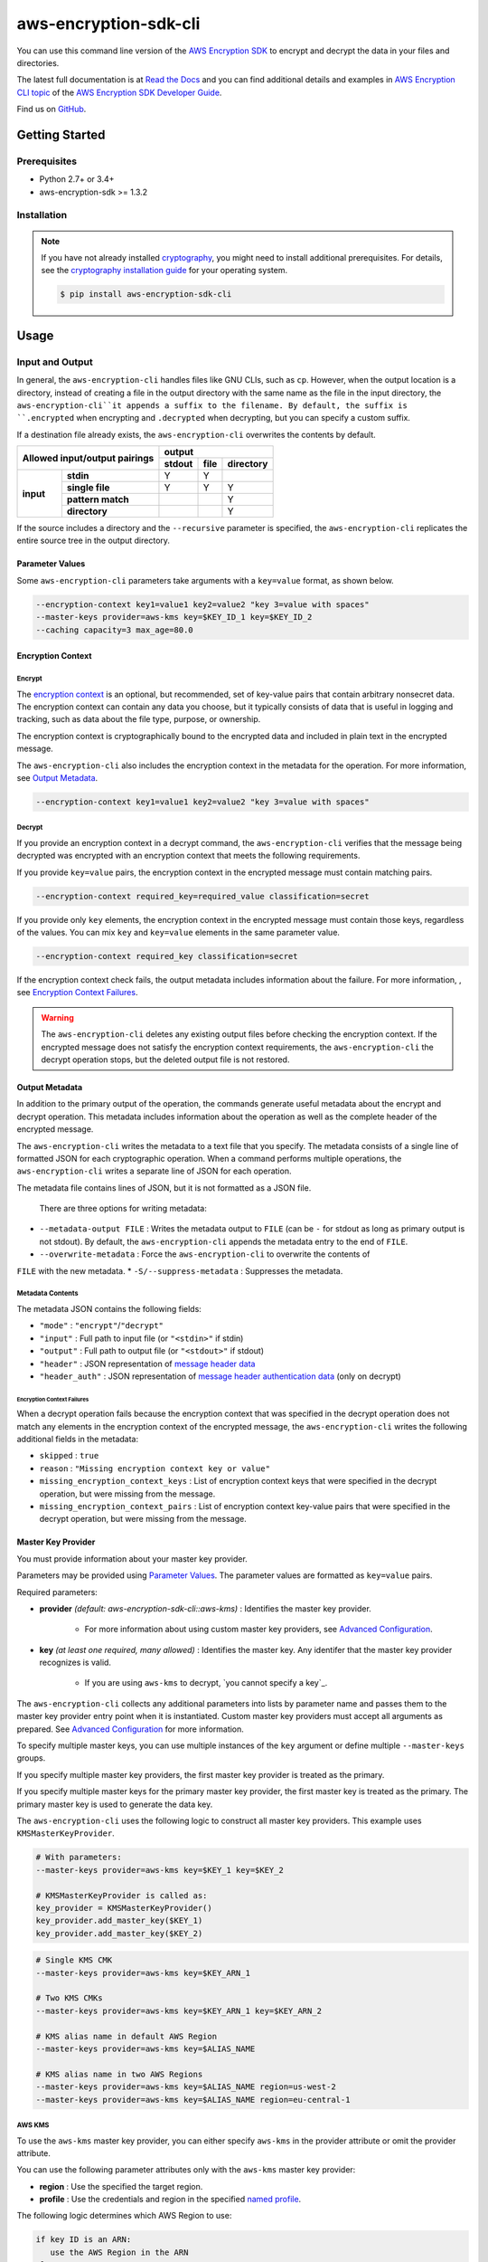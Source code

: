 ######################
aws-encryption-sdk-cli
######################

.. image:: https://img.shields.io/pypi/v/aws-encryption-sdk-cli.svg
   :target: https://pypi.python.org/pypi/aws-encryption-sdk-cli
   :alt: Latest Version

.. image:: https://readthedocs.org/projects/aws-encryption-sdk-cli/badge/
   :target: https://aws-encryption-sdk-cli.readthedocs.io/en/stable/
   :alt: Documentation Status

.. image:: https://travis-ci.org/awslabs/aws-encryption-sdk-cli.svg?branch=master
   :target: https://travis-ci.org/awslabs/aws-encryption-sdk-cli

You can use this command line version of the `AWS Encryption SDK`_ to encrypt and decrypt the data in your files and directories.

The latest full documentation is at `Read the Docs`_ and you can find additional details and examples in `AWS Encryption CLI topic`_ of the `AWS Encryption SDK Developer Guide`_.

Find us on `GitHub`_.

***************
Getting Started
***************

Prerequisites
======================

* Python 2.7+ or 3.4+
* aws-encryption-sdk >= 1.3.2

Installation
============

.. note::

   If you have not already installed `cryptography`_, you might need to install
   additional prerequisites. For details, see  the `cryptography installation guide`_ 
   for your operating system.

   .. code::

       $ pip install aws-encryption-sdk-cli

*****
Usage
*****

Input and Output
================

In general, the ``aws-encryption-cli`` handles files like GNU CLIs, such as ``cp``.  
However, when the output location is a directory, instead of creating a file in the
output directory with the same name as the file in the input directory, the 
``aws-encryption-cli``it appends a suffix to the filename. By default, the suffix is
``.encrypted`` when encrypting and ``.decrypted`` when decrypting, but you can specify 
a custom suffix.

If a destination file already exists, the ``aws-encryption-cli`` overwrites the contents
by default.

.. table::

    +------------------------------+---------------------------------------+
    | **Allowed input/output       | **output**                            |
    | pairings**                   +------------+----------+---------------+
    |                              | **stdout** | **file** | **directory** |
    +-----------+------------------+------------+----------+---------------+
    | **input** |   **stdin**      | Y          | Y        |               |
    |           +------------------+------------+----------+---------------+
    |           |  **single file** | Y          | Y        | Y             |
    |           +------------------+------------+----------+---------------+
    |           | **pattern match**|            |          | Y             |
    |           +------------------+------------+----------+---------------+
    |           |   **directory**  |            |          | Y             |
    +-----------+------------------+------------+----------+---------------+

If the source includes a directory and the ``--recursive`` parameter is specified, 
the ``aws-encryption-cli`` replicates the entire source tree in the output directory.

Parameter Values
----------------
Some ``aws-encryption-cli`` parameters take arguments with a 
``key=value`` format, as shown below. 

.. code-block:: sh

   --encryption-context key1=value1 key2=value2 "key 3=value with spaces"
   --master-keys provider=aws-kms key=$KEY_ID_1 key=$KEY_ID_2
   --caching capacity=3 max_age=80.0


Encryption Context
------------------

Encrypt
```````

The `encryption context`_ is an optional, but recommended, set of key-value pairs that contain
arbitrary nonsecret data. The encryption context can contain any data you choose, but it
typically consists of data that is useful in logging and tracking, such as data about the file
type, purpose, or ownership.

The encryption context is cryptographically bound to the encrypted data and included in plain text in the encrypted message. 

The ``aws-encryption-cli`` also includes the encryption context in the metadata for the operation. For more information, see `Output Metadata`_.

.. code-block:: sh

   --encryption-context key1=value1 key2=value2 "key 3=value with spaces"

Decrypt
```````

If you provide an encryption context in a decrypt command, the ``aws-encryption-cli`` verifies that the message being decrypted was encrypted with an encryption context that meets the following requirements.

If you provide ``key=value`` pairs, the encryption context in the encrypted message must contain matching pairs.

.. code-block:: sh

   --encryption-context required_key=required_value classification=secret

If you provide only ``key`` elements, the encryption context in the encrypted message must contain those keys, regardless of the values. You can mix ``key`` and ``key=value`` elements in the same parameter value.

.. code-block:: sh

   --encryption-context required_key classification=secret

If the encryption context check fails, the output metadata includes information about the failure. For more information, , see `Encryption Context Failures`_.
   
.. warning::

   The ``aws-encryption-cli`` deletes any existing output files before checking the encryption context. If the encrypted message does not satisfy the encryption context requirements, the ``aws-encryption-cli`` the decrypt operation stops, but the deleted output file is not restored.


Output Metadata
---------------
In addition to the primary output of the operation, the commands generate useful metadata about the encrypt and decrypt operation. This metadata includes information about the operation as well as the complete header of the encrypted message.

The ``aws-encryption-cli`` writes the metadata to a text file that you specify. The metadata consists of a single line of formatted JSON for each cryptographic operation. When a command performs multiple operations, the ``aws-encryption-cli`` writes a separate line of JSON for each operation.

The metadata file contains lines of JSON, but it is not formatted as a JSON file.

 There are three options for writing metadata:

* ``--metadata-output FILE`` : Writes the metadata output to ``FILE`` (can be ``-`` for stdout
  as long as primary output is not stdout). By default, the ``aws-encryption-cli`` appends the 
  metadata entry to the end of ``FILE``.
* ``--overwrite-metadata`` : Force the ``aws-encryption-cli`` to overwrite the contents of 
``FILE`` with the new metadata.
* ``-S/--suppress-metadata`` : Suppresses the metadata.

Metadata Contents
`````````````````
The metadata JSON contains the following fields:

* ``"mode"`` : ``"encrypt"``/``"decrypt"``
* ``"input"`` : Full path to input file (or ``"<stdin>"`` if stdin)
* ``"output"`` : Full path to output file (or ``"<stdout>"`` if stdout)
* ``"header"`` : JSON representation of `message header data`_
* ``"header_auth"`` : JSON representation of `message header authentication data`_ (only on decrypt)

Encryption Context Failures
~~~~~~~~~~~~~~~~~~~~~~~~~~~
When a decrypt operation fails because the encryption context that was specified in the decrypt operation does not match any elements in the encryption context of the encrypted message, the ``aws-encryption-cli`` writes the following additional fields in the metadata:

* ``skipped`` : ``true``
* ``reason`` : ``"Missing encryption context key or value"``
* ``missing_encryption_context_keys`` : List of encryption context keys that were specified in the decrypt operation, but were missing from the message.
* ``missing_encryption_context_pairs`` : List of encryption context key-value pairs that were specified in the decrypt operation, but were missing from the message.


Master Key Provider
-------------------
You must provide information about your master key provider.

Parameters may be provided using `Parameter Values`_.
The parameter values are formatted as ``key=value`` pairs.

Required parameters:

* **provider** *(default: aws-encryption-sdk-cli::aws-kms)* : Identifies the master key provider.

    * For more information about using custom master key providers, see `Advanced Configuration`_.

* **key** *(at least one required, many allowed)* : Identifies the master key. Any identifer that the master key provider recognizes is valid.

    * If you are using ``aws-kms`` to decrypt, `you cannot specify a key`_.

The ``aws-encryption-cli`` collects any additional parameters into lists by parameter name and
passes them to the master key provider entry point when it is instantiated. Custom master key providers
must accept all arguments as prepared. See `Advanced Configuration`_ for more information.

To specify multiple master keys, you can use multiple instances of the ``key`` argument or 
define multiple ``--master-keys`` groups.

If you specify multiple master key providers, the first master key provider is treated as the primary.

If you specify multiple master keys for the primary master key provider, the first master key is treated
as the primary. The primary master key is used to generate the data key.

The ``aws-encryption-cli`` uses the following logic to construct all master key providers. This example uses ``KMSMasterKeyProvider``.

.. code-block:: python

   # With parameters:
   --master-keys provider=aws-kms key=$KEY_1 key=$KEY_2

   # KMSMasterKeyProvider is called as:
   key_provider = KMSMasterKeyProvider()
   key_provider.add_master_key($KEY_1)
   key_provider.add_master_key($KEY_2)

.. code-block:: sh

   # Single KMS CMK
   --master-keys provider=aws-kms key=$KEY_ARN_1

   # Two KMS CMKs
   --master-keys provider=aws-kms key=$KEY_ARN_1 key=$KEY_ARN_2

   # KMS alias name in default AWS Region
   --master-keys provider=aws-kms key=$ALIAS_NAME

   # KMS alias name in two AWS Regions
   --master-keys provider=aws-kms key=$ALIAS_NAME region=us-west-2
   --master-keys provider=aws-kms key=$ALIAS_NAME region=eu-central-1

AWS KMS
```````
To use the ``aws-kms`` master key provider, you can either specify ``aws-kms`` in the provider attribute or omit the provider attribute.

You can use the following parameter attributes only with the ``aws-kms`` master key provider:

* **region**  : Use the specified the target region.
* **profile** : Use the credentials and region in the specified `named profile`_.

The following logic determines which AWS Region to use:

.. code-block:: python

   if key ID is an ARN:
      use the AWS Region in the ARN
   else:
      if an AWS Region is specified:
         use it
      else if profile is specified and profile includes an AWS Region:
         use AWS Region in the profile
      else:
         use system default AWS Region

Advanced Configuration
``````````````````````
To use a different master key provider, that provider must register a
`setuptools entry point`_. You can find an example of registering this entry point in the
``setup.py`` for this package.

When you specify a provider name, the ``aws-encryption-cli`` uses the entry point for that name.

Handling Multiple Entry Points
~~~~~~~~~~~~~~~~~~~~~~~~~~~~~~
If you specify multiple entry points are registered for a given name, you need to specify the package that registered the entry point you want to use.

To specify the package name, use the format: ``PACKAGE_NAME::ENTRY_POINT``.


* ``provider=aws-kms``
* ``provider=aws-encryption-sdk-cli::aws-kms``

If you supply a package and an entry point name, the ``aws-encryption-cli`` uses that entry point. If the entry point is not accessible, the ``aws-encryption-cli`` raises an error.

If you supply only an entry point name and there is only one entry point registered for that
name, the ``aws-encryption-cli`` uses that entry point.

If you supply only an entry point name, but there is more than one entry point registered
for that name, the ``aws-encryption-cli`` raises an error that includes a list all packages that have an entry point registered for that name.

External Master Key Providers
~~~~~~~~~~~~~~~~~~~~~~~~~~~~~
The entry point name cannot contain the string ``::``. This is used as a namespace
separator, as descibed in `Handling Multiple Entry Points`_.

When called, these entry points must return an instance of a master key provider. They must
accept the parameters prepared by the CLI, as described in `Master Key Provider`_.

These entry points must be registered in the ``aws_encryption_sdk_cli.master_key_providers``
group.

If the entry point raises a ``aws_encryption_sdk_cli.exceptions.BadUserArgumentError``, the
CLI displays the error message to the user to indicate invalid user input.

Data Key Caching
----------------
Data key caching is optional, but if you use it, you must provide values for the required 
parameters. For detailed information about using data key caching with the AWS Encryption SDK, 
see the `data key caching documentation`_.

You can find an example of using data key caching in the ``aws-encryption-cli`` in `AWS Encryption CLI Examples`_. 

The `data key caching`_ parameter arguments have a ``key=value`` format.

Parameters may be provided using `Parameter Values`_.

Data key caching parameters:

* **capacity** *(required)* : Number of entries that the cache will hold.
* **max_age** *(required)* :  Determines how long each entry can be used, beginning when it was added to the cache.
* **max_messages_encrypted** :  Specifies the maximum number of messages that a cached data key can encrypt. The default value is 2^32.
* **max_bytes_encrypted** : Specifies the maximum number of bytes that a cached data key can encrypt. The default value is 2^63 - 1.


Logging and Verbosity
---------------------
The ``-v`` argument allows you to tune the verbosity of the built-in logging feature to your desired level. The more ``-v`` arguments you supply, the more verbose the output becomes.

* unset : ``aws-encryption-cli`` logs all warnings, all dependencies only log critical messages
* ``-v`` :  ``aws-encryption-cli`` performs moderate logging, all dependencies only log critical messages
* ``-vv`` :  ``aws-encryption-cli`` performs detailed logging, all dependencies only log critical messages
* ``-vvv`` :  ``aws-encryption-cli`` performs detailed logging, all dependencies perform moderate logging
* ``-vvvv`` :  ``aws-encryption-cli`` performs detailed logging, all dependencies perform detailed logging

.. table::

   +-----------------------------------------------+
   |           python logging levels               |
   +===========+====================+==============+
   | verbosity | aws-encryption-cli | dependencies |
   | flag      |                    |              |
   +-----------+--------------------+--------------+
   | unset     | WARNING            | CRITICAL     |
   +-----------+--------------------+--------------+
   | -v        | INFO               | CRITICAL     |
   +-----------+--------------------+--------------+
   | -vv       | DEBUG              | CRITICAL     |
   +-----------+--------------------+--------------+
   | -vvv      | DEBUG              | INFO         |
   +-----------+--------------------+--------------+
   | -vvvv     | DEBUG              | DEBUG        |
   +-----------+--------------------+--------------+


Configuration Files
-------------------
You can save ``aws-encryption-cli`` parameters and values in configuration files. When you refer to the configuration file in a command, the parameters and values in the file are added to the command, just as if you had typed them. This feature lets you standardize and reuse parameter values, and prevents typing errors.

.. warning::

   There is a `known issue with configuration file parsing in Windows`_. On Windows only, configuration files cannot contain quotation marks (single or double). ``aws-encryption-cli`` commands fail if they refer to configuration files that contain quotation marks. If this affects you, please let us know by filing an issue in our `GitHub`_ repo. 
   
   
Configuration files are supported by using Python's native `argparse file support`_, which allows you to write configuration files exactly as you would enter arguments in the shell. 

Configuration files are text files. They can have any valid file name and extension. 

To refer to a configuration file in an ``aws-encryption-cli`` command, prefix the file name with ``@``. 

.. note::

   In PowerShell, use a backtick to escape the ``@`` symbol (```@``) so that the configuration file reference is sent to ``aws-encryption-cli`` and not interpreted by PowerShell.

For example, to use a common master key configuration for multiple commands, create a ``master-key.conf`` file that contains the parameters and parameter values that describe 
your master key configuration.

**master-key.conf**

.. code-block:: sh

   --master-key key=A_KEY key=ANOTHER_KEY

In the ``aws-encryption-cli`` command, enter the remaining parameters and reference the configuration file. The ``aws-encryption-cli`` combines the parameters on the command line with the parameters in the configuration file.

.. code-block:: sh

   aws-encryption-cli -e -i $INPUT_FILE -o $OUTPUT_FILE --metadata-output $METADATA_FILE @master-key.conf

   To create a configuration file that saves your data key caching settings, save the caching parameter and its attributes in a configuration file. The following example creates a ``caching.conf`` configuration file and uses it in two different commands.

**caching.conf**

.. code-block:: sh

   --caching capacity=10 max_age=60.0 max_messages_encrypted=15

.. code-block:: sh

   aws-encryption-cli -e -i $INPUT_FILE -o $OUTPUT_FILE @master-key.conf @caching.conf

You can place the configuration file reference in any position in an ``aws-encryption-cli`` command. 

.. code-block:: sh

   aws-encryption-cli -e -i $INPUT_DIR -o $OUTPUT_DIR @master-key.conf @caching.conf --recursive

Configuration files can have multiple lines, include comments using ``#``, and include
references to other configuration files.

**my-encrypt.config**

.. code-block:: sh

   --encrypt
   @master-key.conf # Use existing master key config
   @caching.conf
   # Always recurse, but prompt before overwriting.
   --recursive
   --interactive

.. code-block:: sh

   aws-encryption-cli @my-encrypt.config -i $INPUT -o $OUTPUT


Encoding
--------
By default, ``aws-encryption-cli`` always returns raw binary data and expects raw binary data
as input. However, there are some cases where binary data is undesirable.

You might want to avoid binary data as a convenience:

* Accepting ciphertext from a person through stdin.
* Displaying ciphertext to a person in stdout.

Sometimes, you cannot accept binary data.

* Saving ciphertext output to a shell variable.

   * Most shells encode any data stored in a variable. Data might be corrupted if it is stored  in a variable without encoding.

* Piping ciphertext in PowerShell.

   * All data passed through a PowerShell pipe is encoded using the
     system encoding.

To address these scenarios, ``aws-encryption-cli`` includes a built-in encoding and decoding feature. We provide two optional parameters:

* ``--decode`` : Base64-decode input before processing.
* ``--encode`` : Base64-encode output after processing.

These can be used independently or together, on any valid input or output.

Be aware, however, that if you target multiple files either through a path expansion or by
targetting a directory, decoding/encoding applies to all files.


Execution
=========

.. code-block:: sh

   usage: aws-encryption-cli [-h] [--version] [-e] [-d] [-S]
                     [--metadata-output METADATA_OUTPUT] [--overwrite-metadata]
                     [-m MASTER_KEYS [MASTER_KEYS ...]]
                     [--caching CACHING [CACHING ...]] -i INPUT -o OUTPUT
                     [--encode] [--decode]
                     [-c ENCRYPTION_CONTEXT [ENCRYPTION_CONTEXT ...]]
                     [--algorithm {
                        AES_256_GCM_IV12_TAG16_HKDF_SHA384_ECDSA_P384,
                        AES_192_GCM_IV12_TAG16_HKDF_SHA384_ECDSA_P384,
                        AES_128_GCM_IV12_TAG16_HKDF_SHA256_ECDSA_P256,
                        AES_256_GCM_IV12_TAG16_HKDF_SHA256,
                        AES_192_GCM_IV12_TAG16_HKDF_SHA256,
                        AES_128_GCM_IV12_TAG16_HKDF_SHA256,
                        AES_256_GCM_IV12_TAG16,
                        AES_192_GCM_IV12_TAG16,
                        AES_128_GCM_IV12_TAG16
                     }]
                     [--frame-length FRAME_LENGTH] [--max-length MAX_LENGTH]
                     [--suffix [SUFFIX]] [--interactive] [--no-overwrite] [-r]
                     [-v] [-q]

   Encrypt or decrypt data using the AWS Encryption SDK

   optional arguments:
     -h, --help            Show this help message and exit
     --version             Show ``aws-encryption-cli`` version number and exit
     -e, --encrypt         Encrypt data
     -d, --decrypt         Decrypt data
     -S, --suppress-metadata
                           Suppress metadata output.
     --metadata-output METADATA_OUTPUT
                           Output file for metadata records
     --overwrite-metadata  Force metadata output to overwrite file contents, 
                           rather than appending to file
     -m MASTER_KEYS [MASTER_KEYS ...], --master-keys MASTER_KEYS [MASTER_KEYS ...]
                           Identifies a master key provider and
                           master keys. Each instance must include a master key
                           provider identifier and identifiers for one or more
                           master key supplied by that provider. ex: --master-
                           keys provider=aws-kms key=$AWS_KMS_KEY_ARN
     --caching CACHING [CACHING ...]
                           Configuration options for a caching cryptographic
                           materials manager and local cryptographic materials
                           cache. Must consist of "key=value" pairs. If caching,
                           at least "capacity" and "max_age" must be defined. ex:
                           --caching capacity=10 max_age=100.0
     -i INPUT, --input INPUT
                           Input file or directory for encrypt/decrypt operation,
                           or "-" for stdin.
     -o OUTPUT, --output OUTPUT
                           Output file or directory for encrypt/decrypt
                           operation, or - for stdout.
     --encode              Base64-encode output after processing
     --decode              Base64-decode input before processing
     -c ENCRYPTION_CONTEXT [ENCRYPTION_CONTEXT ...], --encryption-context ENCRYPTION_CONTEXT [ENCRYPTION_CONTEXT ...]
                           key-value pair encryption context values (encryption
                           only). Must a set of "key=value" pairs. ex: -c
                           key1=value1 key2=value2
     --algorithm {
            AES_256_GCM_IV12_TAG16_HKDF_SHA384_ECDSA_P384,
            AES_192_GCM_IV12_TAG16_HKDF_SHA384_ECDSA_P384,
            AES_128_GCM_IV12_TAG16_HKDF_SHA256_ECDSA_P256,
            AES_256_GCM_IV12_TAG16_HKDF_SHA256,
            AES_192_GCM_IV12_TAG16_HKDF_SHA256,
            AES_128_GCM_IV12_TAG16_HKDF_SHA256,
            AES_256_GCM_IV12_TAG16,
            AES_192_GCM_IV12_TAG16,
            AES_128_GCM_IV12_TAG16
         }
                           Algorithm name (encryption only)
     --frame-length FRAME_LENGTH
                           Frame length in bytes (encryption only)
     --max-length MAX_LENGTH
                           Maximum frame length (for framed messages) or content
                           length (for non-framed messages) (decryption only)
     --suffix [SUFFIX]     Custom suffix to use when target filename is not
                           specified (empty if specified but no value provided)
     --interactive         Force aws-encryption-cli to prompt you for verification before
                           overwriting existing files
     --no-overwrite        Never overwrite existing files
     -r, -R, --recursive   Allow operation on directories as input
     -v                    Enables logging and sets detail level. Multiple -v
                           options increases verbosity (max: 4).
     -q, --quiet           Suppresses most warning and diagnostic messages

   For more usage instructions and examples, see: http://aws-encryption-sdk-cli.readthedocs.io/en/latest/ and `AWS Encryption CLI Examples`_.

  
   
.. _AWS Encryption SDK: https://docs.aws.amazon.com/encryption-sdk/latest/developer-guide/introduction.html
.. _AWS Encryption SDK Developer Guide: https://docs.aws.amazon.com/encryption-sdk/latest/developer-guide/introduction.html
.. _AWS Encryption CLI topic: https://docs.aws.amazon.com/encryption-sdk/latest/developer-guide/crypto-cli.html
.. _AWS Encryption CLI Examples: https://docs.aws.amazon.com/encryption-sdk/latest/developer-guide/crypto-cli-examples.html
.. _message header data: http://docs.aws.amazon.com/encryption-sdk/latest/developer-guide/message-format.html#header-structure
.. _message header authentication data: http://docs.aws.amazon.com/encryption-sdk/latest/developer-guide/message-format.html#header-authentication
.. _Read the Docs: http://aws-encryption-sdk-cli.readthedocs.io/en/latest/
.. _GitHub: https://github.com/awslabs/aws-encryption-sdk-cli/
.. _cryptography: https://cryptography.io/en/latest/
.. _cryptography installation guide: https://cryptography.io/en/latest/installation/
.. _data key caching documentation: http://docs.aws.amazon.com/encryption-sdk/latest/developer-guide/data-key-caching.html
.. _encryption context: http://docs.aws.amazon.com/encryption-sdk/latest/developer-guide/concepts.html#encryption-context
.. _KMSMasterKeyProvider: http://aws-encryption-sdk-python.readthedocs.io/en/latest/generated/aws_encryption_sdk.key_providers.kms.html#aws_encryption_sdk.key_providers.kms.KMSMasterKeyProvider
.. _argparse file support: https://docs.python.org/3/library/argparse.html#fromfile-prefix-chars
.. _named profile: http://docs.aws.amazon.com/cli/latest/userguide/cli-multiple-profiles.html
.. _setuptools entry point: http://setuptools.readthedocs.io/en/latest/setuptools.html#dynamic-discovery-of-services-and-plugins
.. _you must not specify a key: https://docs.aws.amazon.com/encryption-sdk/latest/developer-guide/crypto-cli-how-to.html#crypto-cli-master-key
.. _known issue with configuration file parsing in Windows: https://github.com/awslabs/aws-encryption-sdk-cli/issues/110
